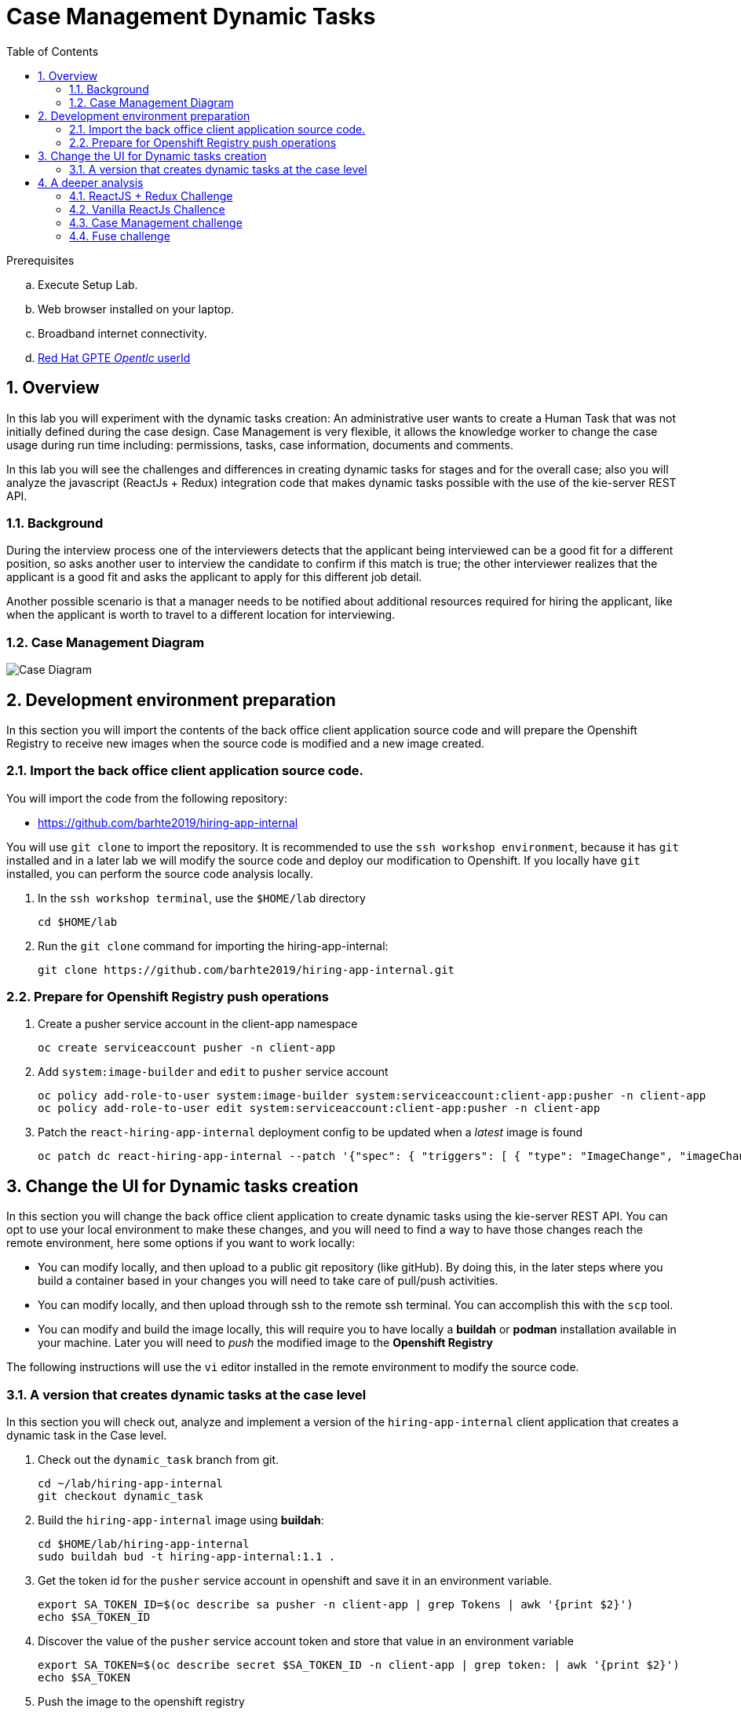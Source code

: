 :noaudio:
:scrollbar:
:data-uri:
:toc2:
:linkattrs:

= Case Management Dynamic Tasks

.Prerequisites
.. Execute Setup Lab.
.. Web browser installed on your laptop.
.. Broadband internet connectivity.
.. link:https://account.opentlc.com/account/[Red Hat GPTE _Opentlc_ userId]

:numbered:


== Overview
In this lab you will experiment with the dynamic tasks creation: An administrative user wants to create a Human Task that was not initially defined during the case design. Case Management is very flexible, it allows the knowledge worker to change the case usage during run time including: permissions, tasks, case information, documents and comments.

In this lab you will see the challenges and differences in creating dynamic tasks for stages and for the overall case; also you will analyze the javascript (ReactJs + Redux) integration code that makes dynamic tasks possible with the use of the kie-server REST API.

=== Background
During the interview process one of the interviewers detects that the applicant being interviewed can be a good fit for a different position, so asks another user to interview the candidate to confirm if this match is true; the other interviewer realizes that the applicant is a good fit and asks the applicant to apply for this different job detail.

Another possible scenario is that a manager needs to be notified about additional resources required for hiring the applicant, like when the applicant is worth to travel to a different location for interviewing.

=== Case Management Diagram

image::images/all_process.png[Case Diagram]

== Development environment preparation

In this section you will import the contents of the back office client application source code and will prepare the Openshift Registry to receive new images when the source code is modified and a new image created.

=== Import the back office client application source code.

You will import the code from the following repository:

* https://github.com/barhte2019/hiring-app-internal

You will use `git clone` to import the repository. It is recommended to use the `ssh workshop environment`, because it has `git` installed and in a later lab we will modify the source code and deploy our modification to Openshift. If you locally have `git` installed, you can perform the source code analysis locally.

. In the `ssh workshop terminal`, use the `$HOME/lab` directory
+
----
cd $HOME/lab
----

. Run the `git clone` command for importing the hiring-app-internal:
+
----
git clone https://github.com/barhte2019/hiring-app-internal.git
----

=== Prepare for Openshift Registry push operations

. Create a pusher service account in the client-app namespace
+
----
oc create serviceaccount pusher -n client-app
----

. Add `system:image-builder` and `edit` to `pusher` service account
+
----
oc policy add-role-to-user system:image-builder system:serviceaccount:client-app:pusher -n client-app
oc policy add-role-to-user edit system:serviceaccount:client-app:pusher -n client-app
----

. Patch the `react-hiring-app-internal` deployment config to be updated when a _latest_ image is found
+
----
oc patch dc react-hiring-app-internal --patch '{"spec": { "triggers": [ { "type": "ImageChange", "imageChangeParams": { "automatic": true, "containerNames": [ "react-hiring-app-internal" ], "from": { "kind": "ImageStreamTag", "namespace": "client-app", "name": "react-hiring-app-internal:latest"}}}]}}' -n client-app
----

== Change the UI for Dynamic tasks creation

In this section you will change the back office client application to create dynamic tasks using the kie-server REST API.
You can opt to use your local environment to make these changes, and you will need to find a way to have those changes reach the remote environment, here some options if you want to work locally:

* You can modify locally, and then upload to a public git repository (like gitHub). By doing this, in the later steps where you build a container based in your changes you will need to take care of pull/push activities.
* You can modify locally, and then upload through ssh to the remote ssh terminal. You can accomplish this with the `scp` tool.
* You can modify and build the image locally, this will require you to have locally a *buildah* or *podman* installation available in your machine. Later you will need to _push_ the modified image to the *Openshift Registry*

The following instructions will use the `vi` editor installed in the remote environment to modify the source code.

=== A version that creates dynamic tasks at the case level
In this section you will check out, analyze and implement a version of the `hiring-app-internal` client application that creates a dynamic task in the Case level.

. Check out the `dynamic_task` branch from git.
+
----
cd ~/lab/hiring-app-internal
git checkout dynamic_task
----

. Build the `hiring-app-internal` image using *buildah*:
+
----
cd $HOME/lab/hiring-app-internal
sudo buildah bud -t hiring-app-internal:1.1 .
----

. Get the token id for the `pusher` service account in openshift and save it in an environment variable.
+
----
export SA_TOKEN_ID=$(oc describe sa pusher -n client-app | grep Tokens | awk '{print $2}')
echo $SA_TOKEN_ID
----

. Discover the value of the `pusher` service account token and store that value in an environment variable
+
----
export SA_TOKEN=$(oc describe secret $SA_TOKEN_ID -n client-app | grep token: | awk '{print $2}')
echo $SA_TOKEN
----

. Push the image to the openshift registry
+
----
sudo buildah push --tls-verify=false --creds=pusher:$SA_TOKEN hiring-app-internal:1.1 $docker_registry/client-app/react-hiring-app-internal:1.1
----

. Tag the image as _latest_, so the deployment config is triggered and a new container created.
+
----
oc tag react-hiring-app-internal:1.1 react-hiring-app-internal:latest
----

. Wait for the pod to become available.
+
----
$ oc get pod -n client-app
NAME                                READY     STATUS    RESTARTS   AGE
react-hiring-app-internal-3-xdjpm   1/1       Running   0          44m
react-hiring-app-public-1-nbknr     1/1       Running   0          6h
----

. Login to the `hiring-internal` application with *Tina/Password1!* credentials.

. From the *Dashboard* page, create 1 job using the `blue plus button` under the jobs card.

. Claim the tasks to define candidate skills, benefits and interviewer teams. Remember than when defining benefits, you will need to select a manager to review the benefits; select *tom* as the manager. Also remember that defining interviewer teams needs to be done by a person that belongs to the interviewer group.

. Log out from the `hiring-internal`, and log back in with *Tom/Password1!* credentials.

. Approve the benefits for the job application. This action will make the job available for logged in users in the `hiring-public` application.

. Log out from the `hiring-internal` application.

. Log in into the `hiring-public` application with *Bill/Password1!* credentials.

. Apply for the new job as *Bill*

. Log out from the `hiring-public` application.

. Log in to the `hiring-internal` application as *Tom/Password1!* to schedule interviews for the applicants.

. Claim the *Schedule Interview* tasks, and provide time slots.

. Log out from the `hiring-internal` and log back in again, as an interviewer.

. Navigate to the *Tasks > User Tasks* section

. Select the *Modify/complete* option to access the *Interviewer Feedback* task form, click the *Show Additional Interviewer* button and review the newly created fields:
+
image:images/show-hide-additional-interviewer-button.png[]
+
[CAUTION]
====
If you don't visualize your changes, be sure to refresh the browser's cache, this can be achieved by pressing [CTRL]+[F5] in your keyboard.
====

. In the *name* field for the *Additional Interviewer* task, type *bob* (lowercase)

. In the *message* field for the *Additional Interviewer* type the message for *bob* when he looks at the task, something like: *"I think this is a better prospect for other position"*

. Close the *Interviewer Feedback for Candidate* emerging window.

. Log out from the `hiring-internal-app` and log back in as *bob*

. Notice the creation of the Dynamic Task at the *Tasks > User Tasks* section. Identify the task by its *Task Name*: _Additional Interviewer_

Congratulations, you have created a dynamic task.

== A deeper analysis

Analyze the differences between the *master* branch and the *dynamic_task* branch at gitHub: https://github.com/barhte2019/hiring-app-internal/compare/dynamic_task; pay special attention to the API component that communicates with the *kie-server*: https://github.com/barhte2019/hiring-app-internal/compare/dynamic_task#diff-5630c403e26800aa6e1b0aeeb06a259b

=== ReactJS + Redux Challenge

As an *additional challenge*: Can you make an internal application app change that completes the newly created task?

=== Vanilla ReactJs Challence

Can you make the public application to show a progress dots status instead of the process map when click on the application *status* column

=== Case Management challenge

Instead of starting a dynamic task for defining the *Additional Interviewer*, how can you manage to design an ad-hoc task that is not automatically started, part of the "Applicant Review" stage, so this can only be started when requested and the stage can wait for its completion?

=== Fuse challenge

Currently the Fuse implementation only receives a text file content that will be stored at Swift; can you develop a route that receives parameters and builds the file by itself?
